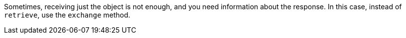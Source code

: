 Sometimes, receiving just the object is not enough, and you need information about the response. In this case, instead of `retrieve`, use the `exchange` method.
